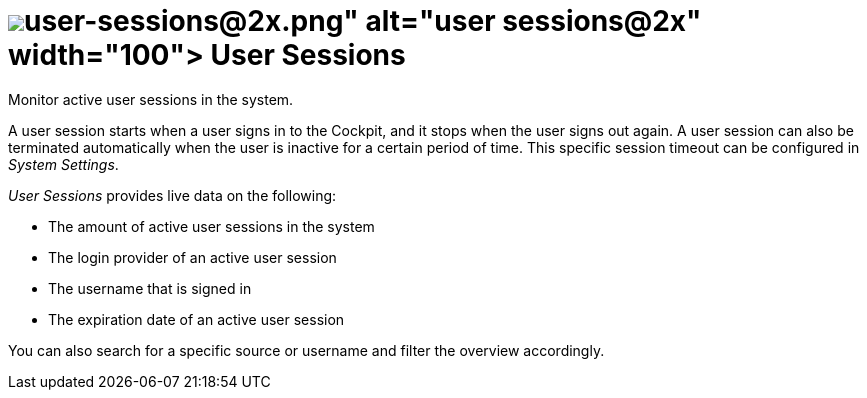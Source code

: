 = image:user-sessions@2x.png[width=100] User Sessions

Monitor active user sessions in the system.
//Todo Neptune: I adapted the description to match the verbal style of service descriptions. Alternatively: Check a list of active user sessions in the system. Does it make sense to adapt the service description on the service tile?

A user session starts when a user signs in to the Cockpit, and it stops when the user signs out again. A user session can also be terminated automatically when the user is inactive for a certain period of time. This specific session timeout can be configured in _System Settings_.
//Leonie: I am wondering if it should state System Settings service, because we are referring to another service.
//Todo Leonie: Find a concept how to mention and refer inbetween services.

_User Sessions_ provides live data on the following:

* The amount of active user sessions in the system
* The login provider of an active user session
* The username that is signed in
* The expiration date of an active user session

//Todo Neptune: I used the term login provider instead of source to clearly make a connection between sign in data fields and the user session data fields. Does it make sense to adapt the column title from source to login provider here?
//Todo Neptune: What values except from local can we expect as a source? Can we differ local and cloud providers or similar?
//Todo Neptune: I used the term expiration date to go with a nominal style for the live data. Does it make sense to adapt the column title "Expires" accordingly?

You can also search for a specific source or username and filter the overview accordingly.

//Todo Leonie: List related topics here.
//System Settings
//specific task in system settings?
//other monitoring services?